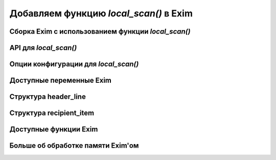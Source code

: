 
.. _ch42_00:

Добавляем функцию *local_scan()* в Exim
=======================================


.. _ch42_01:

Сборка Exim с использованием функции *local_scan()*
---------------------------------------------------


.. _ch42_02:

API для *local_scan()*
----------------------


.. _ch42_03:

Опции конфигурации для *local_scan()*
-------------------------------------


.. _ch42_04:

Доступные переменные Exim
-------------------------


.. _ch42_05:

Структура **header_line**
-------------------------


.. _ch42_06:

Структура **recipient_item**
----------------------------


.. _ch42_07:

Доступные функции Exim
----------------------


.. _ch42_08:

Больше об обработке памяти Exim'ом
----------------------------------

